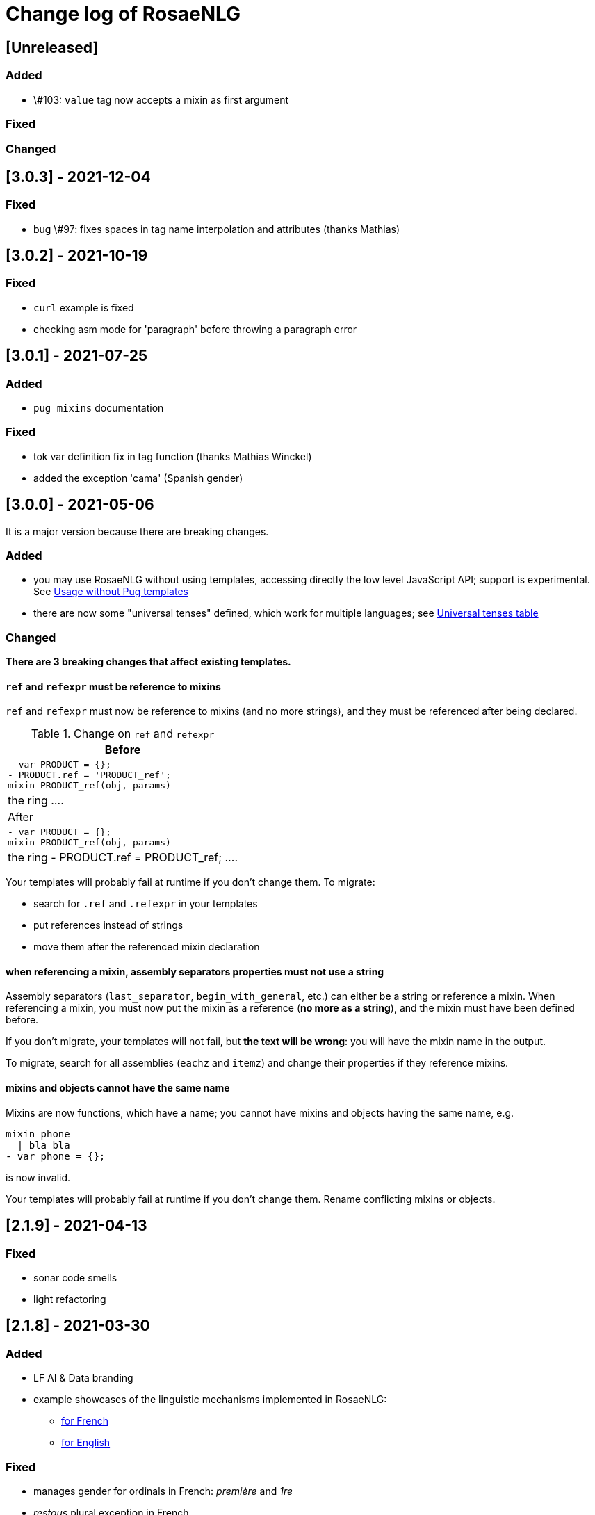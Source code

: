 // Copyright 2019 Ludan Stoecklé
// SPDX-License-Identifier: CC-BY-4.0
= Change log of RosaeNLG

////
https://keepachangelog.com/en/0.3.0/
== [Unreleased]

=== Added


=== Fixed


=== Changed

////

== [Unreleased]

=== Added

* \#103: `value` tag now accepts a mixin as first argument


=== Fixed


=== Changed


== [3.0.3] - 2021-12-04

=== Fixed

* bug \#97: fixes spaces in tag name interpolation and attributes (thanks Mathias)


== [3.0.2] - 2021-10-19

=== Fixed

* `curl` example is fixed
* checking asm mode for 'paragraph' before throwing a paragraph error


== [3.0.1] - 2021-07-25

=== Added

* `pug_mixins` documentation

=== Fixed

* tok var definition fix in tag function (thanks Mathias Winckel)
* added the exception 'cama' (Spanish gender)


== [3.0.0] - 2021-05-06

It is a major version because there are breaking changes.

=== Added

* you may use RosaeNLG without using templates, accessing directly the low level JavaScript API; support is experimental. See xref:integration:rosaenlg-no-pug.adoc[Usage without Pug templates]
* there are now some "universal tenses" defined, which work for multiple languages; see xref:mixins_ref:verbs.adoc#universal_tenses[Universal tenses table]


=== Changed

*There are 3 breaking changes that affect existing templates.*

==== `ref` and `refexpr` must be reference to mixins

`ref` and `refexpr` must now be reference to mixins (and no more strings), and they must be referenced after being declared.

.Change on `ref` and `refexpr`
[options="header"]
|===
a|
Before
a|
....
- var PRODUCT = {};
- PRODUCT.ref = 'PRODUCT_ref';
mixin PRODUCT_ref(obj, params)
  | the ring
....
a|
After
a|
....
- var PRODUCT = {};
mixin PRODUCT_ref(obj, params)
  | the ring
- PRODUCT.ref = PRODUCT_ref;
....
|===

Your templates will probably fail at runtime if you don't change them. To migrate:

* search for `.ref` and `.refexpr` in your templates
* put references instead of strings
* move them after the referenced mixin declaration

==== when referencing a mixin, assembly separators properties must not use a string

Assembly separators (`last_separator`, `begin_with_general`, etc.) can either be a string or reference a mixin.
When referencing a mixin, you must now put the mixin as a reference (*no more as a string*), and the mixin must have been defined before.

If you don't migrate, your templates will not fail, but *the text will be wrong*: you will have the mixin name in the output.

To migrate, search for all assemblies (`eachz` and `itemz`) and change their properties if they reference mixins.

==== mixins and objects cannot have the same name

Mixins are now functions, which have a name; you cannot have mixins and objects having the same name, e.g.
....
mixin phone
  | bla bla
- var phone = {};
....
is now invalid.

Your templates will probably fail at runtime if you don't change them. Rename conflicting mixins or objects.



== [2.1.9] - 2021-04-13

=== Fixed

* sonar code smells
* light refactoring


== [2.1.8] - 2021-03-30

=== Added

* LF AI & Data branding
* example showcases of the linguistic mechanisms implemented in RosaeNLG:
** xref:tutorials:example_fr_FR.adoc[for French]
** xref:tutorials:example_en_EN.adoc[for English]

=== Fixed

* manages gender for ordinals in French: _première_ and _1re_
* _restaus_ plural exception in French
* some English exceptions: _an armlet_ (not _a armlet_)
* English conjugations corrected: _married_ (not _marryed_!), _disagreed_ (not _disagreeed_!)
* sonar "code smells" (some of it)

=== Changed

* clearer license info in README.md


== [2.1.7] - 2021-03-08

=== Fixed

* \#57 highlight js works again, reduced list of supported languages by highlight, and tried to remove favicon requests
* \#58 gerund of 'to be' is 'being', not 'bing'
* \#55 'to be' formally added to the list of irregular verbs in `english-verbs-irregular` (though is not not used to conjugate 'to be', as it is an auxiliary)
* issues on Lambda version deployment


== [2.1.6] - 2021-03-07

=== Fixed

* some security warnings by updating libraries versions

=== Changed

* license for documentation files is now CC-BY-4.0


== [2.1.5] - 2021-02-20

=== Fixed

* with a fixed random seed, output was not the same whether `renderDebug` was activated or not
* in French, _si il_ becomes _s'il_ (as well as _si ils_ which becomes _s'ils_, but there is no other case)


== [2.1.4] - 2021-01-30

=== Fixed

* bug \#47: dates were not properly protected


== [2.1.3] - 2021-01-17

=== Added

* configuration and doc for link:https://github.com/vercel/pkg[Vercel pkg] to generate an .exe file for the server
* governance in GOVERNANCE.md

=== Fixed

* `.npmignore` cleanup
* wrong schema to test input in Lambda
* some dependencies update


== [2.1.2] - 2020-12-29

=== Added

* Italian contractions implemented: `di il` => `del`, `su la` => `sulla`
* pug lint of yeoman boilerplate project
* some more exceptions on French plurals

=== Changed

* in French, support of _de_ vs _des_ when having an adjective: _de bons restaurants_
* specific French plurals module `rosaenlg-pluralize-fr` forked from `pluralize-fr`


== [2.1.1] - 2020-12-26

=== Added

* yeoman generator to easily bootstrap RosaeNLG projects
* patreon funding link: https://www.patreon.com/ludan
* in API, `randomSeed` is now automatically present in the output

=== Changed

* link:https://github.com/RosaeNLG/rosaenlg-boilerplate[boilerplate project] is archived


== [2.1.0] - 2020-12-10

=== Added

* new parameter `renderDebug` to follow the rendering path in the html output; see new xref:mixins_ref:debugging.adoc[debugging manual]
* performance monitoring in the CI

=== Fixed

* \#26: `valueToSorP(val)` was naive; now rules are language specific (in English _0 degrees_, while in French _0 degré_)

=== Changed

* `antora-ui`, `antora-playbook` and `docs-site`, which were used to manage documentation publication using Antora, are now in main monorepo; old separate repos are archived


== [2.0.0] - 2020-11-29

`moment`, which was used to format dates, was replaced by `date-fns`, essentially to reduce the size of render only browser bundled packages.

You *must* update `dateFormat` everywhere you used it following link:https://date-fns.org/v2.16.1/docs/format[date-fns format].

Also, `util.moment` not available no more. If you used it, alternatives are:

* import `moment` in your node project and inject moment yourself in `util`
* or prepare dates upstream from generating texts (and avoid `moment` in templates)

=== Added

* issue templates on GitHub
* standard guides: README.md, DEVELOPER_GUIDE.md, CONTRIBUTING.md, COMMUNITY.md etc.
* Observable HQ integration doc
* doc on synonyms explaining best approach to generate all alternatives

=== Fixed

* browser IDE demo: German is blocked when using Firefox (https://github.com/RosaeNLG/rosaenlg/issues/3)
* bug on context unstack
* big bug on empty synonyms: empty alternatives could be triggered when they contained only spaces

=== Changed

* render only browser packages are smaller (about 1/3 gain).
* `date-fns` is now used to format dates instead of `moment`.
* `util.moment` not available no more.
* `n2words` is packaged more finely to reduce package size.


== [1.20.2] - 2020-11-19

=== Fixed

* same as 1.20.1, but as Java version failed I need a new version number


== [1.20.1] - 2020-11-19

=== Fixed

* sonar warnings


== [1.20.0] - 2020-11-13

=== Added

* developer doc to add new languages

=== Changed

* new organisation of language specific rules: per language classes vs switch/case everywhere, which will ease the addition of new languages


== [1.19.0] - 2020-11-02

=== Added

* Java version now supports `ouputData`

=== Fixed

* updated Java version:
** outdated dependencies update
** updated JSON RosaeNLG package format, now same as node.js version (sources in `src`)
* sonar alerts


== [1.18.1] - 2020-10-31

=== Changed

* github migration:
** all project repositories moved to github, including documentation related subprojects (`antora-ui`, `antora-playbook`, `docs-site`, `boilerplate`): see link:https://github.com/RosaeNLG[RosaeNLG organization on Github]
** `dictionary.zip` storage for `german-pos-dict` instead of `dictionary.dump`, which was too large for github
** github worklows generated using `gulp workflows`
* docker registry moved from `registry.gitlab.com` to `hub.docker.com` for cli, node.js server images and java server images


== [1.18.0] - 2020-10-23

=== Fixed

* security update of dependencies

=== Changed

* *license change to Apache 2.0*:
** most original packages switch to Apache 2.0 license
** packages derived from original Pug packages `rosaenlg-pug-...` remain under MIT
** other packages that are forks from MIT packages remain under MIT as well: `english-ordinals`, `rosaenlg-gender-es`, `rosaenlg-pluralize-es`
* documentation in separate module `rosaenlg-doc`
* updated logo (font is link:https://www.dafont.com/fr/soft-elegance.font[Soft Elegance])


== [1.17.2] - 2020-10-14

=== Added

* code of conduct

=== Fixed

* bug in browser version of rosaenlg-packager


== [1.17.1] - 2020-09-25

=== Changed

* dependencies update (quite a lot of them)


== [1.17.0] - 2020-08-18

=== Added

* `getHasSaidCopy` returns a copy of the hasSaid / recordSaid map as an object
* in the API (lambda and node): added a `outputData` field so that specific computed data can be output by the API, and not only text

=== Changed

* dependencies update


== [1.16.10] - 2020-08-17

=== Added

* ability to complete or override default words and adjective lists in all languages

=== Fixed

* German dative definite article was wrong: _denen_ instead of _den_


== [1.16.9] - 2020-07-21

=== Added

* `ROSAENLG_SHARED_DIR` on node API to put shared templates in a separate folder


== [1.16.8] - 2020-07-20

=== Changed

* fixes 1.16.7 for DEFAULT_USER


== [1.16.7] - 2020-07-20

=== Added

* in node API, when not using JWT, it is now possible to indicate which header contains the user


== [1.16.6] - 2020-07-17

=== Added

* thanks to HB feedback: in English, new key `useTheWhenPlural` to output _the_ when definite article in plural: `#[+value('machine', {det:'DEFINITE', number:'P', useTheWhenPlural: true})]` will output _the machines_

=== Fixed

* thanks to HB feedback: `#[+subjectVerbAdj('machine', 'être', 'prêt', {det:'DEFINITE', number:'P'})]` now produces _les machines sont prêtes_ (instead of _les machines est prêtes_)


== [1.16.5] - 2020-07-15

=== Added

* JSON schema is now enforced on input for Lambda API

=== Fixed

* stopword list was broken in the documentation
* some errors in the swagger
* larger timeout for lambda functions


== [1.16.4] - 2020-07-06

=== Added

* countries library, for English and French


== [1.16.3] - 2020-07-04

=== Fixed

* replaces 1.16.2 which had a little too much agressive contraction mechanism in French; always use 1.16.3 instead of 1.16.2.


== [1.16.2] - 2020-07-04

=== Added

* in `rosaenlg-packager`, `expandPackagedTemplateJson` will transform a JSON packaged project into plain separate files
* in swagger, added `custom` generic field

=== Fixed

* date contraction issues: `de #[+value(new Date('1980-04-14'), {dateFormat:"MMMM"})]` did output `de avril` instead of `d'avril` (in French)

=== Changed

* security update of dependencies


== [1.16.1] - 2020-06-24

=== Added

* node API and Lambda API: ability to set a user who has shared templates, which can be rendered by anyone
** see `ROSAENLG_SHARED_USER` for node version 
** see `sharedUser` configuration for Lambda
* node API and Lambda API: render now also gives `templateSha1` in the result


== [1.16.0] - 2020-06-12

=== Added

* on both node.js and Lambda API:
** `/templates/version` to get the current RosaeNLG version deployed
** accepts JWT token for authorisation

=== Fixed

* in the prediction, corrected bug on empty element detection
* Lambda API:
** added `x-rapidapi-proxy-secret` and `x-rapidapi-user` in `Access-Control-Allow-Headers` for preflight CORS
** now supports headers both in upper and lower case
* node.js API: CORS support

=== Changed

* on the node.js API, `reload` is removed; now just using `/templates/\{templateId\}` will always try to reload and give the last SHA1 in the response
* on both node.js and Lambda API, `/templates/\{templateId\}` will now systematically read on backend (and not use cache)


== [1.15.4] - 2020-05-29

=== Added

* migration scripts in `server-scripts` folder

=== Changed

* when rendering, in both node and lamba API: if the proper template/SHA1 is not in the cache but is found on backend, with a different SHA1: you now get a 308 redirect instead of an error (error was `sha1 do not correspond, read sha1 is ... while requested is ...`)


== [1.15.3] - 2020-05-16

=== Added

* French: in revamped module `french-contractions`:
** larger list of "H Aspiré" words
** exceptions for other words: _cet arbre_ vs _ce yahourt_, _le iota_ vs _l'iode_


== [1.15.2] - 2020-05-14

=== Fixed

* clearer exception when `value` of something that is `null` or `undefined`


== [1.15.1] - 2020-05-08

=== Added

* numerous tags now accept lists parameters instead of a single element, and will choose one randomly; use that feature instead of an embedded `syn_fct` call:
** `agreeAdj` and `subjectVerbAdj` now accept a list of adjectives
** `value` accepts a list of elements as first parameter
** `verb`, `subjectVerb` and `subjectVerbAdj` as well for the subject
** `verb`, `subjectVerb` and `subjectVerbAdj` as well for the verb
* `noSubject` flag on `subjectVerb` and `subjectVerbAdj` mixins to silent the subject

=== Fixed

* verbs and adjectives are now properly extracted from `subjectVerbAdj` mixin, when embedding resources
* there were sometimes inopportune `¤` in the html tags
* there were spacing issues when parenthesis and quotes where mixed, like in `bla ("bla") bla`


== [1.15.0] - 2020-05-05

=== Added

* *Spanish support: verbs, words (gender, plural), adjectives, determiners*
* `SEP_BEFORE` and `SEP_AFTER` to provide separators when multiple adjectives; is practical to override default, e.g. `value('árbol', { det:'DEFINITE', adj:{BEFORE:['primero', 'grande'], SEP_BEFORE:''} })` will generate _el primer gran árbol_

=== Fixed

* bug in `BEFORE` adjective list: `value('homme', {det:'INDEFINITE', adj: { BEFORE:['vieux'] } })` now produces _un vieil homme_
* bug in Lambda functions: forced embedded resources (in compile options) were ignored
* bug in `browser-ide-demo`: JSON export was wrong (`templateId` in `src` and not a top level element)
* bug in `french-adjectives` when adjective was placed before noun and plural: generated `vieil alsaciens` instead of `vieux alsaciens`

=== Changed

* *removed `substantive` mixin:* use `value` instead with `number` param, see xref:mixins_ref:value_nominal_groups.adoc[Value for Nominal Groups]
* `english-ordinals` is now a separate module
* `pluralize-fr` removed from tiny runtime (automatically embeds a list of words with their plural instead)
* `french-adjectives` is not embedded no more in tiny version (using lists instead)
* doc organization for verb and value mixins


== [1.14.3] - 2020-04-18

=== Changed

* plugged to `sonarqube`, and thus some code style fixes
* `browser-ide-demo`: 
** warning when load example while code has changed
** auto render by default


== [1.14.2] - 2020-04-11

=== Changed

* `browser-ide-demo`
** added sidebar
** now based on a clean Vue project


== [1.14.1] - 2020-04-06

=== Added

* in `browser-ide-demo`, save to compiled JavaScript with `export` option


== [1.14.0] - 2020-04-05

=== Fixed

* fixed lambda create which did not save on S3 when the input already contained the compiled content

=== Changed

* many changes in `gulp-rosaenlg`:
** renamed to `rosaenlg-packager`
** removed `renderTemplateInFile` whose added value was poor
** `packageTemplateJson` changed to `completePackagedTemplateJson`, with a different signature
** `compileTemplates` changed to `compileTemplateToJsString`, with a different signature


== [1.13.0] - 2020-03-29

=== Added

* xref:mixins_ref:otherAndHelpers.adoc[ability to include raw js files] (e.g. `include somejs.js`), which is handy to be able to both lint _and_ package these files in a json package

=== Fixed

* clearer exception and message when some raw js in the template is not properly compiled

=== Changed

* xref:integration:gulp.adoc[gulp-rosaenlg] now automatically includes all files to be included by reading the templates content
* as a consequence, in the `packageTemplateJson` function:
** `folderWithTemplates` is removed
** `entryTemplate` must now also contain the path


== [1.12.3] - 2020-03-27

=== Changed

* dependencies update
* removed `sha1` external lib in favor of integrated `crypto`


== [1.12.2] - 2020-03-18

=== Changed

* dependencies update


== [1.12.1] - 2020-03-16

=== Added


=== Fixed

* `rosaenlg-node-server` issue in docker image

=== Changed

* deprecated `content-deduplicate` and removed it from the repo


== [1.12.0] - 2020-03-16

=== Added

* (almost) ready to deploy xref:integration:lambda.adoc[Lambda functions for AWS]
* common content for `rosaenlg-node-server` and `rosaenlg-lambda` in separate package `rosaenlg-server-toolkit`
* tested (successfully) on different Node.js versions, see xref:mixins_ref:node_js_versions.adoc[here]

=== Fixed

* in pure rendering packages, essential libs were missing: `numeral` for all languages and `french-adjectives` for French, since 1.8.0

=== Changed

* deprecated `content-deduplicate`


== [1.11.0] - 2020-02-29

=== Added

* bullet lists for `itemz` and `eachz`, see xref:mixins_ref:eachz_itemz.adoc[doc]
* dynamic assemblies depending on the real length of non empty elements, also see xref:mixins_ref:eachz_itemz.adoc[doc]

=== Fixed

* `h1` `h2` etc. were not considered as block level html elements


== [1.10.2] - 2020-02-26

=== Added

* (much) better Italian ordinal support (up to 1 millions) thanks to link:https://gitlab.com/_rivamarco[Marco Riva]
* in `value`, use `agree` for `ORDINAL_TEXTUAL` in `it_IT` to have _prima_ and not _primo_

== [1.10.1] - 2020-02-18

=== Fixed

* `rosaenlg-node-server`: forgot to update docker tests


== [1.10.0] - 2020-02-18

=== Added

* `getRosaeNlgVersion()` returns the version of RosaeNLG
* `rosaenlg-node-server`: pre compiled templates are now accepted; when uploaded, templates are compiled only once and saved

=== Fixed

* `rosaenlg-node-server`: templates with include in subfolders had issues when importing

=== Changed

* changed JSON packaging format, now separates `src` and `comp` fields



== [1.9.2] - 2020-02-15

=== Fixed

* was able to analyze browser packages thanks to `rollup-plugin-analyzer`: removed a lot of unuseful stuff (particularly for rendering only packages)


== [1.9.1] - 2020-02-14

=== Fixed

* big bug when `choosebest` was in an `itemz` structure; error message was `choosebest cannot be imbricated`
* removed 2 patches thanks to `n2words` 1.3.2


== [1.9.0] - 2020-02-10

=== Changed

* more reliable `a` / `an` filtering in English: use of `english-a-an` and `english-a-an-list` instead of `compromise` in `rosaenlg-filter`
* more reliable Englisn plurals: use of `english-plurals` and `english-plurals-list` instead of `compromise`
* now using `n2words` for textual numbers in all languages, replacing `written-number` for French, `write-int` for German, `compromise` for English and `italian-ordinals-cardinals` for Italian textual
* replaced `compromise` by `n2words` + custom code inspired by link:https://github.com/marlun78/number-to-words[number-to-words] for English ordinal numbers
* completely removed `compromise` lib


== [1.8.3] - 2020-02-06

=== Added

* added `rosaenlg-parallel-poc` in the repo to ease maintenance
* added `rosaenlg-browser-poc` in the repo to ease maintenance


== [1.8.2] - 2020-02-05

=== Fixed

* naming collisions on `english-verbs` on npm, renamed `english-verbs-helper`


== [1.8.1] - 2020-02-05

=== Added

* `en_US`:
** for verbs, replaced `comprise` lib with `english-verbs`, `english-verbs-irregular` and `english-verbs-gerunds`
** 12 standard tenses are now available: `SIMPLE_PAST`, `SIMPLE_PRESENT`, `SIMPLE_FUTURE`, `PROGRESSIVE_PAST`, `PROGRESSIVE_PRESENT`, `PROGRESSIVE_FUTURE`, `PERFECT_PAST`, `PERFECT_PRESENT`, `PERFECT_FUTURE`, `PERFECT_PROGRESSIVE_PAST`, `PERFECT_PROGRESSIVE_PRESENT`, `PERFECT_PROGRESSIVE_FUTURE`


== [1.8.0] - 2020-02-02

=== Added

* Italian and Other now available on browser IDE

=== Changed

* use `rollup.js` to package (instead of `browserify`):
** (somewhat) smaller packages: now around 250kb for rendering
** (somewhat) faster build: `build_the_code` on CI used to last 26 minutes, now 18 minutes
* removed `rosaenlg-pug-filters`: brought few features and many security issues


== [1.7.1] - 2020-01-23

=== Added

* `package` button in browser-ide
* Rapid API documentation
* mirror docker node.js server image on aws ecr

=== Fixed

* `rosaenlg-node-server` will now return a 404 on render when the template exists but the sha1 is not good

=== Changed

* dependancies update


== [1.7.0] - 2020-01-20

=== Added

* `rosaenlg-node-server` is now more ready to use on a cluster:
** `ROSAENLG_LAZY_STARTUP`: env variable, if set it prevents loading saved templates at startup (they will be loaded when needed only)
** `ROSAENLG_FORGET_TEMPLATES`: env variable, if set to true loaded templates will be forgotten after a while (and reloaded when needed)

=== Changed

* `rosaenlg-node-server`: lots of changes in the API, especially sha1 of the template is required to render a template (you get the sha1 when you load the template)


== [1.6.2] - 2020-01-12

=== Added

* `rosaenlg-node-server`: 
** better structured JSON logs
** logs using AWS CloudWatch; see doc for config

=== Changed

* `rosaenlg-node-server`:
** env variable `AWS_ACCESS_KEY_ID` becomes `AWS_S3_ACCESS_KEY_ID`
** env variable `AWS_SECRET_ACCESS_KEY` becomes `AWS_S3_SECRET_ACCESS_KEY`


== [1.6.1] - 2020-01-11

=== Fixed

* do not use 1.6.0 as there was an issue in `rosaenlg-node-server`: `winston` must not be `devDependancy`


== [1.6.0] - 2020-01-11

=== Added

* `rosaenlg-node-server`:
** S3 support for persistence
** ability to put a user in the request, and have separate environments
** `/health` path
** time elapsed (performance) in the response and in the logging
** static swagger published link:https://rosaenlg.org/openapi/redoc-static.html[here]

=== Fixed

* `rosaenlg-node-server`: 
** more standard logging using `winston`
** rewrote all sync to async

=== Changed

* `rosaenlg-node-server`: 
** use `get` on `/templates/:templateId` instead of `/templates/:templateId/template` to get template content
** reload all using `/templates/reload` is removed (reload individually each template, or just restart the server)


== [1.5.8] - 2020-01-06

=== Fixed

* `rosaenlg-node-server`: when using persistent templates, templates were _not_ reloaded when server was restarted

=== Changed

* `rosaenlg-node-server`: http codes are now more precise; like in link:https://gitlab.com/rosaenlg-projects/rosaenlg/issues/6[Return 404 instead of 500 when template does not exist]
* `rosaenlg-node-server`: `reload` now uses `PUT` http method, and not `GET` no more


== [1.5.7] - 2020-01-05

=== Changed

* removed `snyk` dependancy

== [1.5.6] - 2019-12-14

*`1.5.5` was not a really good version - please favor `1.5.6` instead.*

=== Fixed

* quotes (`"..."`) are now properly managed in terms of spacing

=== Changed

* removed `filter` mixin: everything is filtered by default; use `protect` mixin to protect sections you don't want to filter
* removed `disableFiltering` option


== [1.5.5] - 2019-12-13

=== Added

* in `rosaenlg-node-server`: ability to render a template directly, by sending the template and the data in the same request

=== Fixed

* the "missing space" issue, which lead to add lines with just `|` or `| #{''}`, is fixed (which is indeed a very good thing)

=== Changed

* *§...§ structure is deprecated*: please use `protect` tag instead which better cares for spacing
* in `rosaenlg-node-server`: removed `counter` in the response (didn't work properly, and was not really interesting)


== [1.5.4] - 2019-12-04

=== Added

* new additional independant module link:https://gitlab.com/rosaenlg-projects/rosaenlg/tree/master/packages/content-deduplicate[content-deduplicate]; it is not used by RosaeNLG while rendering texts but you can use it afterwards to assess the quality of your texts

=== Changed

* in synonym global optimisation: html tags `div` `p` etc. are not considered no more as words; *this can bring regressions on your projects, as synonyms are better chosen*
* French is better tokenized when there are apostrophes in the text

=== Fixed

* dependancies update


== [1.5.3] - 2019-11-24

=== Added

* list of standard stop words in the documentation
* xref:dev_experience.adoc[Developer experience] documentation
* with CLI, templates can now be rendered in stdout (not systematically in a file)
* xref:about:compare.adoc[compare with xSpin]
* xref:about:advanced_nlg_examples.adoc[examples of templates] showing the added value of a Natural Language Generator compared to a plain template engine like Pug

=== Fixed

* `itemz` and `eachz` can be used with parameters: default will be `{}`

=== Changed

* `rosaenlg-cli` used to output in files by default; now by default it outputs in `stdout`; add `--out=./` to output in files as before


== [1.5.2] - 2019-11-18

=== Changed

* docker images (command line interface and server) are not built through main CI and available link:https://gitlab.com/rosaenlg-projects/rosaenlg/container_registry[here]
* `browser-ide-demo` is now a package of the project

== [1.5.1] - 2019-11-16

=== Fixed

* `rosaenlg-node-server` was not able to find `openApiDocumentation_merged.json` as path was not relative


== [1.5.0] - 2019-11-16

=== Added

=== Changed

* `rosaengl-cli` (the command line interface):
** is now in the main repo
** updated dependancies on `rosaengl-cli`
* `rosaengl-node-server` (server based on RosaeNLG):
** is now in the main repo
** logs in `rosaengl-node-server`

=== Fixed

* removed `@types/random-js` dependancy which made a warning


=== Changed


== [1.4.1] - 2019-11-15

=== Added

* `NlgLib` is now exposed. Useful when using `compileFile` (e.g. `import {compileFile, NlgLib} from 'rosaenlg'`),and mandatory for `rosaenlg-node-server`.

=== Changed

* update of many dependancies


== [1.4.0] - 2019-11-07

=== Changed

* large reorganization of the documentation

=== Added

* more doc on how to integrate, Java Wrapper, Java Server etc.


== [1.3.3] - 2019-10-29

=== Fixed

* `#[+value('some string')]` didn't work no more


== [1.3.2] - 2019-10-27

=== Added

* in the browser files supporting compilation (`_comp.js`), there was only the `render` function; added
`compile`, `compileFile`, `compileClient`, `compileFileClient`, `renderFile` and an access to `NlgLib`
* in `gulp-rosaenlg`, `packageTemplateJson` to bundle templates and included templates in a single Json file

=== Changed

* removed 'fat js' version (was huge, long to produce & not really useful)


== [1.3.1] - 2019-10-18

=== Fixed

* _fat js_ is still as fat but at least works now.


== [1.3.0] - 2019-10-13

=== Added

* _fat js_ packaged version, with compilation ability on each language, to be used in xref:advanced:graal.adoc[GraalVM]


== [1.2.0] - 2019-10-12

=== Added

* `recordSaid` `hasSaid` and `deleteSaid` existed to safely record booleans; now there is `recordValue` `getValue` and `deleteValue` to safely record numbers or strings
* xref:about:compare.adoc[compare with CoreNLG] in the documentation


== [1.1.1] - 2019-10-09

=== Added

* GraalVM runtime documentation

=== Fixed

* Dev dependancies security issues thanks to Snyk
* More French contractions (_j'ai_, _lorsqu'il_, _puisqu'elle_, _jusqu'à_ etc.) thanks to link:https://github.com/societe-generale/core-nlg[CoreNLG] source code

=== Changed


== [1.1.0] - 2019-10-07

=== Added

* new synonym mode `once`: will trigger each alternative randomly, but will try to trigger each one only once. Just use it instead of `random`!


== [1.0.5] - 2019-09-29

=== Fixed

* `README.md` is back for npmjs.com
* in French, on browser package, composed tenses raised an error, because verbs that always take `ETRE` aux were not correctly packaged


== [1.0.4] - 2019-09-29

=== Changed

* reduced size on npm thanks to `.npmignore`


== [1.0.3] - 2019-09-29

=== Added

* when using `subjectVerb` in French, when `aux` is `ETRE`, the participle is automatically agreed with the subject


== [1.0.2] - 2019-09-12

=== Fixed

* 1.0.1 broke `gulp-rosaenlg`. Removed more deeply dependancy with uglify (which was used by Pug pre-RosaeNLG).


== [1.0.1] - 2019-09-12

=== Fixed

* Browser compilation was broken. Fix + added automated tests.

== [1.0.0] - 2019-09-10

=== Added

* search engine available in link:https://rosaenlg.org[RosaeNLG doc] thanks to Algolia DocSearch (awesome product and support btw)

=== Fixed

* outdated packages (`yarn outdated`) replaced by newer version

=== Changed

* 1.0.0 version at last!


== [0.18.10] - 2019-09-07


* doc update
* search engine in the doc (thanks to Algolia)


== [0.18.9] - 2019-09-05

=== Changed

* new logo


== [0.18.8] - 2019-09-05

=== Changed

* open-source publication

== [0.18.7]

=== Changed

* nothing as it did never exist


== [0.18.6]

=== Changed

* nothing as it did never exist


== [0.18.5] - 2019-08-27 (private version)

=== Fixed

* security fixes: _0 vulnerabilities found - Packages audited: 57380_
** updated `gulp-pegjs` version
** new version of libs 


== [0.18.4] - 2019-08-27 (private version)

=== Changed

* style for == and !=
* usage of `recast` to parse js expressions when checking for linguistic resources 


== [0.18.3] - 2019-08-02 (private version)

=== Fixed

* much better support of html when filtering
* removed (some) deprecated libs


== [0.18.2] - 2019-07-27 (private version)

=== Added

* compare with CoreNLG (to be enriched with the feedback of the CoreNLG team!)


=== Fixed

* proper capitalization and spacing when mixin with html bold or italic


=== Changed

* removed `sqlite` dependancy (because it was hard to build & not really useful)


== [0.18.1] - 2019-07-12 (private version)

=== Added

* `adj` in `value` mixin accepts more: can be a list `adj:['beau', 'grand']`, or an object `adj:{ BEFORE: ['beau', 'intelligent'], AFTER: ['brun'] }`
* `DEMONSTRATIVE` determiner type in Italian
* possessive adjective param in value `possessiveAdj` for Italian possessives
* boilerplate documentation see link:https://gitlab.com/rosaenlg-projects/rosaenlg-boilerplate[boilerplate project]

=== Changed

* renamed for `freenlg` to `rosaenlg`


== [0.18.0] - 2019-07-12 (private version)

=== Added

* Indefinite articles in German simplified syntax `<...>` parsing
* Italian verbs

=== Fixed

* French past participles used as adjectives
* Italian past participles and present participles used as adjectives
* German present participles used as adjectives
* better Yseop templates generation


== [0.17.0] - 2019-06-29 (private version)

=== Added

* first support of Italian (no verbs)
* basic support on any language
* `INDEFINITE` determiner type in German

=== Changed

* Non-breaking space in French punctuation (before `:` `!` `;` and `?`)


== [0.16.0] - 2019-05-11 (private version)

=== Fixed
* `de #[+value(9000)]` (or any number) would contract into `d'9 000`. Now generates `de 9000` properly.
* Punctuation on French and English when using `?` or `!`.
* French possessives issues.

=== Added

* Added dates formatting thanks to http://momentjs.com[moment] lib
* Filtering can be explicitely disabled with `disableFiltering: true` in `renderFile`
* Numbers formatting: use `FORMAT` in `value` to set a format directly used by `numeral`. See http://numeraljs.com/#format[numeral.js formats]. Very practical for currencies, %, etc. For instance `+value(104000, {'FORMAT': '0a$'})` will output _104k€_ when generating French.
* `det` to add a determiner (French and German); current determiners are `DEFINITE` and `DEMONSTRATIVE`.
* It is now easier to complete the `params` object with new values with `addToParams`: `addToParams({xxx:yyy})` is equivalent to `Object.assign({}, params, {xxx:yyy}`.
* `adj` property in `value` to add an adjective.
* `owner` property in `value` to manage possessives. Does the same thing as `thirdPossession`.
* `recordSaid` and `deleteSaid` do not need a `- ` before them no more.

* *Ability to globally choose the best synonymic alternatives with `choosebest`*: see <<choosebest>>.

* Ability to *compile and/or just render texts in browser*, without using `node.js`. See <<inbrowser>>.
* Tutoriels can be run directly in the browser.

* *Improved French support*, see below.
* *Partial support of German (`de_DE`)*, see below.

* Ability to generate Yseop templates. Yseop is a NLG software vendor. See <<yseop.adoc>>.

==== French

* Cardinal numbers in letters (5 -> cinq etc.) support thanks to https://github.com/yamadapc/js-written-number#readme[written-number] lib
* Numbers formatting:
** Basic support for French ordinal numbers: `+value(1, {'ORDINAL_NUMBER':true })` = _1er_ thanks to `numeral` lib
** Support for French cardinal numbers up to 100: `+value(21, {'ORDINAL_TEXTUAL':true })` = _vingt et unième_
* Improved French verbs support:
** Any verb of all 3 verb groups are available thanks to `lefff` derived resource.
** Supported tenses: `PRESENT` `FUTUR` `IMPARFAIT` `PASSE_SIMPLE` `CONDITIONNEL_PRESENT` `IMPERATIF_PRESENT` `SUBJONCTIF_PRESENT` `SUBJONCTIF_IMPARFAIT` `PASSE_COMPOSE` `PLUS_QUE_PARFAIT`.
** For `PASSE_COMPOSE` and `PLUS_QUE_PARFAIT`: use `aux` property (`ETRE` or `AVOIR`) and `agree` property: `elles #[+verb(getAnonFP(), {verb: 'sortir', tense:'PASSE_COMPOSE', aux:'ETRE', agree: getAnonFP()})]` generates _elles sont sorties_. If `aux` is not set, some rules will apply (transitive verbs rather take `AVOIR`, etc.).
** Use `pronominal:true` for pronominal form.
* French gender shortcuts:
** `setRefGender(PRODUCT, 'bague');` will look for `bague` in the dictionnary and set `PRODUCT` gender to `F`.
** `#[+value('bague', {represents: PRODUIT})]` will output _bague_ *and* set the gender of `PRODUIT` to `F` via the dictionnary.
* French contractions:
** now manage _ce/cet_: _ce arbre_ becomes _cet arbre_
** manages "h aspiré": _le hérisson_ vs _l'hebdomadaire_
* French adjectives:
** `adjPos` in `value` to set the position of the adjective
** manages "h aspiré":
*** `#[+value('homme', {det:'INDEFINITE',  adj:'vieux', adjPos:'BEFORE'})]` outputs _un vieil homme_
*** `#[+value('hollandais', {det:'INDEFINITE',  adj:'vieux', adjPos:'BEFORE'})]` outputs _un vieil hollandais_
* Very simple integrated POS tagger-like to simplify syntax: `#[+value('<un vieil hollandais>')]` (or `#[+value('<une vieux hollandais>')]`) outputs _un vieil hollandais_. See <<value.adoc#simplified>>.


==== German

* German is `de_DE`.
* Ponctuation (like English).
* Dates and numbers.
* Gender of words (M/F/N) thanks to https://github.com/languagetool-org/german-pos-dict[german-pos-dict].
* Cases thanks to `german-pos-dict`.
* Determiners.
* `getMFN` helper (makes the same job than `getMorF`).
* Possessives (_die Farbe der Gurke_).
* Adjectives (_der alten Gurke_).
* Very simple integrated POS tagger-like to simplify syntax: `#[+value("<der alte Gurke>", {case:'GENITIVE'})]` outputs _der alten Gurke_. See <<value.adoc#simplified>>.
* Verbs thanks to https://github.com/languagetool-org/german-pos-dict[german-pos-dict] - all tenses are supported

=== English
* determiners and possessives (`thirdPossession`)


=== Changed
* Some speed optimizations (which are not significant)
* Refactoring: switched to TypeScript for most of the code
* Some renaming: *please impact your templates*
** `shuffle` renamed to `mix`
** `REPRESENTANT: 'ana'` renamed to `REPRESENTANT: 'refexpr'`
* Updated librairies and linguistic resources documentation: see <<index.adoc#resources>>
* Replaced `better-title-case`, which was deprecated on npm, by `better-title-case`. Changed the test case (titlecase rules seem to be complex).
* `monthName(date)` (which generated the name of the month _january_ _february_ etc.) is deprecated as we now have `moment` lib. Use `#[+value(date, 'MMMM')]` instead.
* Removed `format-number-french` (replaced by `numeral`).
* Removed `jslingua` (replaced by custom lefff extract).
* `valWithUnit` is deprecated and removed.
* `loadDict` param is removed; ressources a just loaded when necessary.
* Removed `registerSubst`. Use `setRefGenderNumber` directly.
* updated many libs: copyfiles mocha rimraf better-sqlite3 compromise moment written-number



== [0.15.6] - 2018-04-21

=== Fixed
* no changes - just fixin Lerna

== [0.15.5] - 2018-04-21

=== Added
* performance documentation

=== Fixed
* Sub modules are now referenced via their exact version number (no more `^...`). It will be easier to use fixed versions of RosaeNLG (with their dependencies) in the future.

== [0.15.4] - 2018-04-20

=== Fixed
* French support for month names did not work - fixed
* `getNextRep` (used in French) didn't work properly: the chosen representant was often not the one that `getNextRep` had predicted.
* anaphoras: after forcing referential representant output, the next one was still the representant; now it is the anaphoric one.

=== Changed
* mostly refactoring
* `syno_sentences` mixin deprecated, use `synz > syn` structure
* `assemble` mixin deprecated, use `itemz > item` structure


== [0.15.3] - 2018-04-17

=== Changed
* global filtering is done automatically unless any filtering was been done during generation via `filter` mixin
* `noFilter` parameter is deprecated

== [0.15.2] - 2018-04-17
=== Added
* French support for months

=== Changed
* refactoring, no feature change


== [0.15.1] - 2018-04-15

=== Fixed
* pug `render` did not work - fixed.
* doc is now also generated in one single large PDF file

== [0.15.0] - 2018-04-14
=== Added
* to raise the probability of a specific synonymic alternative to be triggered, use `syn {weight:4}` (4 times higher chances - default is 1)
* to force a specific synonym to trigger, use `synz {force:3}` (to trigger the 3rd one)
** this is useful while developping
** `force` is not compatible with `{mode:'sequence'}`
** if the forced alternative is empty, it will still not trigger it

=== Changed
* `synz 'sequence'` syntax is not valid no more: use `synz {mode:'sequence'}`
* changed the random algorithm: it is still random but does not provide exactly the same numbers as before; *you shall update your regression tests* (and I'm sorry for that).
* `defaultSynoType` renamed to `defaultSynoMode`
* `setSynoProps`, `setSize`, `getSize` removed

== [0.14.1] - 2018-04-12
=== Fixed
* semicolon (;) support in punctuation (and taking care of HTML entities which contain a semicolon)
* spaces are automatically added before and after various mixins

== [0.14.0] - 2018-04-09
=== Changed
* `titlecase` is now a structure element and no more a mixin:
....
titlecase
  | what is this thing?
....
* FYI the https://www.npmjs.com/package/titlecase[titlecase npm package], which is used in en_US, is no longer maintained

== [0.13.0] - 2018-04-09
=== Added
* `eachz` structure as (preferred) an alternative to the `foreach` mixin:
....
eachz elt in elts with { separator: ',', last_separator: 'and' }
  | #{elt}
....

== [0.12.0] - 2018-04-09
=== Changed
* `main.pug` is included automatically so do not include it yourself explicitely in your templates no nore.

== [0.11.0] - 2018-04-09
=== Added
* new `protect` structure tag that acts like `protectString`, to exclude some text from the filtering process:
....
  l
    protect bla.bla
....


== [0.10.8] - 2018-04-08
* just testing the release process - nothing changed

== [0.10.7] - 2018-04-08
* just testing the release process - nothing changed

== [0.10.6] - 2018-04-08
* just testing the release process - nothing changed

== [0.10.5] - 2018-04-08
* just testing the release process - nothing changed

== [0.10.4] - 2018-04-05
=== Fixed
* path issues to get RosaeNLG's mixins

== [0.10.3] - 2018-04-05
=== Fixed
* align versions between `rosaenlg` and `rosaenlg-core`

== [0.10.2] - 2018-04-05

=== Fixed
* wrong French resources path

== [0.10.1] - 2018-04-05

=== Fixed
* wrong path in `include node_modules/rosaenlg/main.pug`

== [0.10.0] - 2018-04-05

*RosaeNLG is now a fork of Pug and not only a Pug add-on.* Usage is easier, but maintenance is not.

=== Changed

* easier integration:
** include lib via `const rosaenlgPug = require('rosaenlg');`
** then any pug method can be called, for instance `rosaenlgPug.renderFile`
** no more (visible) `NlgLib` object
** in your template, use `include node_modules/rosaenlg/main.pug`
* automatic filtering unless `noFilter` is set to `true`

=== Added
* new boolean parameter `noFilter` if don't want to automatically filter the whole outputs
* new structure keywords:
** `synz` / `syn` to define synonyms: replaces `+assemble`
** `itemz` / `item` to define list of items: replaces `+syno_sentences`

=== Fixed
* `a` could be transformed into `the` by compromise in some situations

.New syntax example: assemble
....
- setSize('listElts', 2)
mixin listElts(pos)
  case pos
    when 1
      | A
    when 2
      | B
    
t #[+assemble('listElts', {separator: ', ', last_separator: 'and'})]
....
is now:
....
t
  itemz {separator: ', ', last_separator: 'and'}
    item
      | A
    item
      | B
....

.New syntax example: synonyms
....
- setSize('synos', 2)
mixin synos(rnd)
  case rnd
    when 1
      | A
    when 2
      | B
    
t #[+syno_sentences('synos')]
....
is now:
....
t
  synz
    syn
      | A
    syn
      | B
....


== [0.9.4] - 2018-03-30

=== Added
* When listing elements in a `foreach` or in an `assemble`, the list of the non empty elements is made available in `params.nonEmpty`.


== [0.9.3] - 2018-03-29

=== Fixed
* a/an specific cases, when `a` is:
** is at the beginning of a sentence
** is followed by capitalized text (_an AI company_)
** is followed by a protected text

== [0.9.2] - 2018-03-29

=== Added
* `...` is automatically transformed into `…`
* Proper punctuation around `…`: no space before and after etc. No automatic capitalisation after `…`, as it depends of the context.
* mixin `eatSpace` that 'eats' the spaces around him.

== [0.9.1] - 2018-03-29

=== Fixed
* a/an when uppercase: `A apple` now outputs `An apple`
* missing French contractions when uppercase: `De les`->`Des`, `De le`->`Du`


== [0.9.0] - 2018-03-27

=== Changed

- in `assemble` or `foreach` with `paragraph: true`: *paragraph parameter is deprecated*, use either:
** `mode: 'paragraphs'` to generate paragraphs
** `mode: 'sentences'` to generate sentences without a new paragraph each time

=== Added

- in assemblies, when `mode` is `sentences` or `paragraphs`:
** new parameters: `begin_last_1` and `begin_last`
** `begin_with_general` can now be an array 


== [0.8.1] - 2018-03-26

=== Added
- a first version of the tutorial <<tutorial.adoc#,Tutorial>>

=== Fixed
- in `assemble`, when the mixin is not set, will automatically try to use `value`
- in `assemble` and `foreach`: shuffle was done too late (after evaluation)
- filter: remove spaces at the very end of the text
- filter: capitalize the very beginning of the text
- filter: capitalize after exclamation mark
- filter: removes extra ponctuation when "!" and "." are combined


== [0.8.0] - 2018-03-22

=== Added
- A shy start of French conjugation with `jslingua` lib. No support for group 3 verbs.

== [0.7.0] - 2018-03-22

=== Added
- formatting of numbers in French in `value` thanks to `format-number-french` lib
- plural of words in French: `œil` => `yeux` etc. thanks to `pluralize-fr` lib
- title case (which is more difficult than it appears) in English thanks to `titlecase` lib, in French thanks to `titlecase-french` lib

== [0.6.2] - 2018-03-21

=== Fixed
- `</p>  .  </p>` was not properly filtered

== [0.6.1] - 2018-03-20

=== Added
- synonym mode is now a global parameter (`random` - default, or `sequence`), via `defaultSynoType` in the constructor ; can be overridden locally using `setSynoType`; see <<mixins_ref.adoc#synonyms_mode>>

=== Fixed
- a / an transformation was triggered in all languages, fixed to English only

== [0.6.0] - 2018-03-20

=== Added
- a/an in English: `a industry` => `an industry` using `compromise` lib

== [0.5.1] - 2018-03-20

=== Changed
- function `isNotEmpty()` is deprecated because it brought side effects.

=== Fixed
- bad prediction in `assemble` and `syno_sentences` due to test context that was too narrow - see `listOfParaTricky` in `test_assembly_para`

== [0.5.0] - 2018-03-19

=== Added
- uses `compromise` lib in `en_US` which was the basis for multiple new features in English:
** plural of nouns: _cranberry_ -> _cranberries_
** pretty print of numbers: _562,407_
** textual numbers: _five thousand five hundred_
** textual and numbered ordinals: _21st_,  _twentieth_
** verbs conjugation with `PRESENT` `PAST` `FUTURE` tenses
- direct access to `compromise` lib via `util.compromise`
- empty prediction mechanism improvements:
** better empty prediction mechanism that stops faster using exceptions. PS: it should have improded performance, but it didn't.
** user function `isNotEmpty()` to tell a specific structure is not empty.
** new mode for synonyms: instead of choosing them randomly, you can trigger then in sequence (first then second etc.). Use `setSynoType('syno mixin name', 'sequence')` to do that. See <<mixins_ref.adoc#synonyms_sequence>>

=== Changed
- `randomSeed` param of NlgLib constructor renamed to `forceRandomSeed`

== [0.4.0] - 2018-03-15

=== Added
- list of words with their gender in French
- french adjectives agreement rules (well, most of it)

== [0.3.1] - 2018-03-13

=== Fixed
- adds spaces in assembly separators automatically if the user does not put them


== [0.3] - 2018-03-09

=== Added
- notion of language: `fr_FR` or `en_US`


== [0.2] - 2018-03-07

- initial version

